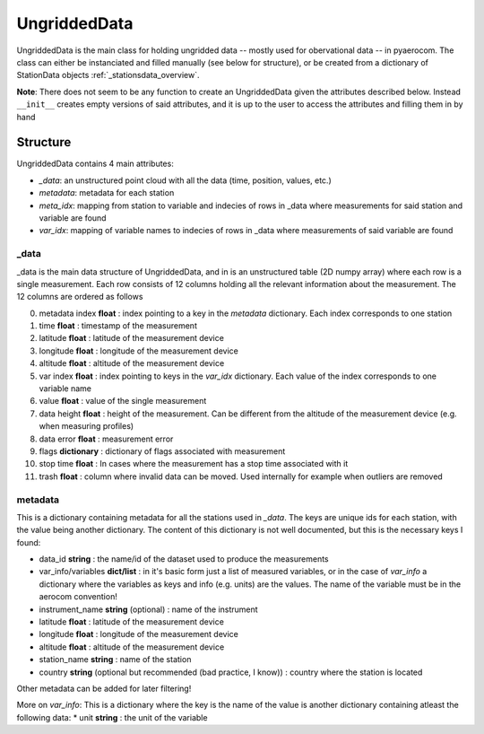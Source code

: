 ===================
UngriddedData
===================

UngriddedData is the main class for holding ungridded data -- mostly used for obervational data -- in pyaerocom. 
The class can either be instanciated and filled manually (see below for structure), or be created from a dictionary of StationData objects :ref:`_stationsdata_overview`.

**Note**: There does not seem to be any function to create an UngriddedData given the attributes described below. Instead ``__init__`` creates empty versions of said attributes, and it is up to the user to access the attributes and filling them in by hand

Structure
=========

UngriddedData contains 4 main attributes:

* *_data*: an unstructured point cloud with all the data (time, position, values, etc.)
* *metadata*: metadata for each station
* *meta_idx*: mapping from station to variable and indecies of rows in _data where measurements for said station and variable are found
* *var_idx*: mapping of variable names to indecies of rows in _data where measurements of said variable are found

_data
-----
_data is the main data structure of UngriddedData, and in is an unstructured table (2D numpy array) where each row is a single measurement. 
Each row consists of 12 columns holding all the relevant information about the measurement. The 12 columns are ordered as follows

0. metadata index **float** : index pointing to a key in the *metadata* dictionary. Each index corresponds to one station
1. time **float** : timestamp of the measurement 
2. latitude **float** : latitude of the measurement device
3. longitude **float** : longitude of the measurement device
4. altitude **float** : altitude of the measurement device
5. var index **float** : index pointing to keys in the *var_idx* dictionary. Each value of the index corresponds to one variable name
6. value **float** : value of the single measurement
7. data height **float** : height of the measurement. Can be different from the altitude of the measurement device (e.g. when measuring profiles)
8. data error **float** : measurement error
9. flags **dictionary** : dictionary of flags associated with measurement
10. stop time **float** : In cases where the measurement has a stop time associated with it
11. trash **float** : column where invalid data can be moved. Used internally for example when outliers are removed

metadata
--------

This is a dictionary containing metadata for all the stations used in *_data*. The keys are unique ids for each station, with the value being another dictionary. The content of this dictionary is not well documented, but this is the necessary keys I found:

* data_id **string** : the name/id of the dataset used to produce the measurements
* var_info/variables **dict/list** : in it's basic form just a list of measured variables, or in the case of *var_info* a dictionary where the variables as keys and info (e.g. units) are the values. The name of the variable must be in the aerocom convention!
* instrument_name **string** (optional) : name of the instrument
* latitude **float** : latitude of the measurement device
* longitude **float** : longitude of the measurement device
* altitude **float** : altitude of the measurement device
* station_name **string** : name of the station
* country **string** (optional but recommended (bad practice, I know)) : country where the station is located

Other metadata can be added for later filtering!


More on *var_info*: This is a dictionary where the key is the name of the value is another dictionary containing atleast the following data:
* unit **string** : the unit of the variable
